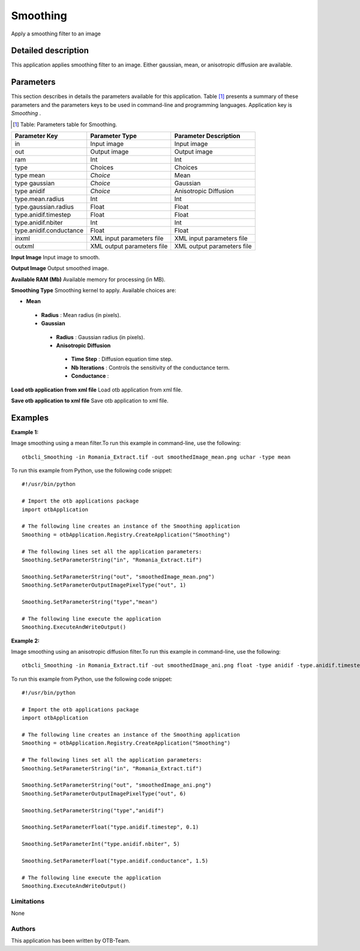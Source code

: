Smoothing
^^^^^^^^^

Apply a smoothing filter to an image

Detailed description
--------------------

This application applies smoothing filter to an image. Either gaussian, mean, or anisotropic diffusion are available.

Parameters
----------

This section describes in details the parameters available for this application. Table [#]_ presents a summary of these parameters and the parameters keys to be used in command-line and programming languages. Application key is *Smoothing* .

.. [#] Table: Parameters table for Smoothing.

+-----------------------+--------------------------+----------------------------------+
|Parameter Key          |Parameter Type            |Parameter Description             |
+=======================+==========================+==================================+
|in                     |Input image               |Input image                       |
+-----------------------+--------------------------+----------------------------------+
|out                    |Output image              |Output image                      |
+-----------------------+--------------------------+----------------------------------+
|ram                    |Int                       |Int                               |
+-----------------------+--------------------------+----------------------------------+
|type                   |Choices                   |Choices                           |
+-----------------------+--------------------------+----------------------------------+
|type mean              | *Choice*                 |Mean                              |
+-----------------------+--------------------------+----------------------------------+
|type gaussian          | *Choice*                 |Gaussian                          |
+-----------------------+--------------------------+----------------------------------+
|type anidif            | *Choice*                 |Anisotropic Diffusion             |
+-----------------------+--------------------------+----------------------------------+
|type.mean.radius       |Int                       |Int                               |
+-----------------------+--------------------------+----------------------------------+
|type.gaussian.radius   |Float                     |Float                             |
+-----------------------+--------------------------+----------------------------------+
|type.anidif.timestep   |Float                     |Float                             |
+-----------------------+--------------------------+----------------------------------+
|type.anidif.nbiter     |Int                       |Int                               |
+-----------------------+--------------------------+----------------------------------+
|type.anidif.conductance|Float                     |Float                             |
+-----------------------+--------------------------+----------------------------------+
|inxml                  |XML input parameters file |XML input parameters file         |
+-----------------------+--------------------------+----------------------------------+
|outxml                 |XML output parameters file|XML output parameters file        |
+-----------------------+--------------------------+----------------------------------+

**Input Image**
Input image to smooth.

**Output Image**
Output smoothed image.

**Available RAM (Mb)**
Available memory for processing (in MB).

**Smoothing Type**
Smoothing kernel to apply. Available choices are: 

- **Mean**


 - **Radius** : Mean radius (in pixels).


 - **Gaussian**


  - **Radius** : Gaussian radius (in pixels).


  - **Anisotropic Diffusion**


   - **Time Step** : Diffusion equation time step.

   - **Nb Iterations** : Controls the sensitivity of the conductance term.

   - **Conductance** : 



**Load otb application from xml file**
Load otb application from xml file.

**Save otb application to xml file**
Save otb application to xml file.

Examples
--------


:Example 1:

Image smoothing using a mean filter.To run this example in command-line, use the following: 

::

	otbcli_Smoothing -in Romania_Extract.tif -out smoothedImage_mean.png uchar -type mean

To run this example from Python, use the following code snippet: 

::

	#!/usr/bin/python

	# Import the otb applications package
	import otbApplication

	# The following line creates an instance of the Smoothing application 
	Smoothing = otbApplication.Registry.CreateApplication("Smoothing")

	# The following lines set all the application parameters:
	Smoothing.SetParameterString("in", "Romania_Extract.tif")

	Smoothing.SetParameterString("out", "smoothedImage_mean.png")
	Smoothing.SetParameterOutputImagePixelType("out", 1)

	Smoothing.SetParameterString("type","mean")

	# The following line execute the application
	Smoothing.ExecuteAndWriteOutput()

:Example 2:

Image smoothing using an anisotropic diffusion filter.To run this example in command-line, use the following: 

::

	otbcli_Smoothing -in Romania_Extract.tif -out smoothedImage_ani.png float -type anidif -type.anidif.timestep 0.1 -type.anidif.nbiter 5 -type.anidif.conductance 1.5

To run this example from Python, use the following code snippet: 

::

	#!/usr/bin/python

	# Import the otb applications package
	import otbApplication

	# The following line creates an instance of the Smoothing application 
	Smoothing = otbApplication.Registry.CreateApplication("Smoothing")

	# The following lines set all the application parameters:
	Smoothing.SetParameterString("in", "Romania_Extract.tif")

	Smoothing.SetParameterString("out", "smoothedImage_ani.png")
	Smoothing.SetParameterOutputImagePixelType("out", 6)

	Smoothing.SetParameterString("type","anidif")

	Smoothing.SetParameterFloat("type.anidif.timestep", 0.1)

	Smoothing.SetParameterInt("type.anidif.nbiter", 5)

	Smoothing.SetParameterFloat("type.anidif.conductance", 1.5)

	# The following line execute the application
	Smoothing.ExecuteAndWriteOutput()

Limitations
~~~~~~~~~~~

None

Authors
~~~~~~~

This application has been written by OTB-Team.

